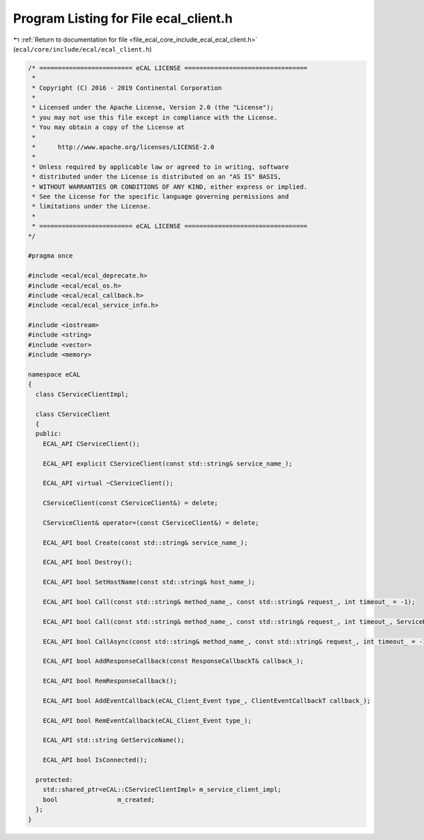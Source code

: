 
.. _program_listing_file_ecal_core_include_ecal_ecal_client.h:

Program Listing for File ecal_client.h
======================================

|exhale_lsh| :ref:`Return to documentation for file <file_ecal_core_include_ecal_ecal_client.h>` (``ecal/core/include/ecal/ecal_client.h``)

.. |exhale_lsh| unicode:: U+021B0 .. UPWARDS ARROW WITH TIP LEFTWARDS

.. code-block:: cpp

   /* ========================= eCAL LICENSE =================================
    *
    * Copyright (C) 2016 - 2019 Continental Corporation
    *
    * Licensed under the Apache License, Version 2.0 (the "License");
    * you may not use this file except in compliance with the License.
    * You may obtain a copy of the License at
    * 
    *      http://www.apache.org/licenses/LICENSE-2.0
    * 
    * Unless required by applicable law or agreed to in writing, software
    * distributed under the License is distributed on an "AS IS" BASIS,
    * WITHOUT WARRANTIES OR CONDITIONS OF ANY KIND, either express or implied.
    * See the License for the specific language governing permissions and
    * limitations under the License.
    *
    * ========================= eCAL LICENSE =================================
   */
   
   #pragma once
   
   #include <ecal/ecal_deprecate.h>
   #include <ecal/ecal_os.h>
   #include <ecal/ecal_callback.h>
   #include <ecal/ecal_service_info.h>
   
   #include <iostream>
   #include <string>
   #include <vector>
   #include <memory>
   
   namespace eCAL
   {
     class CServiceClientImpl;
   
     class CServiceClient
     {
     public:
       ECAL_API CServiceClient();
   
       ECAL_API explicit CServiceClient(const std::string& service_name_);
   
       ECAL_API virtual ~CServiceClient();
   
       CServiceClient(const CServiceClient&) = delete;
   
       CServiceClient& operator=(const CServiceClient&) = delete;
   
       ECAL_API bool Create(const std::string& service_name_);
   
       ECAL_API bool Destroy();
   
       ECAL_API bool SetHostName(const std::string& host_name_);
   
       ECAL_API bool Call(const std::string& method_name_, const std::string& request_, int timeout_ = -1);
   
       ECAL_API bool Call(const std::string& method_name_, const std::string& request_, int timeout_, ServiceResponseVecT* service_response_vec_);
   
       ECAL_API bool CallAsync(const std::string& method_name_, const std::string& request_, int timeout_ = -1);
   
       ECAL_API bool AddResponseCallback(const ResponseCallbackT& callback_);
   
       ECAL_API bool RemResponseCallback();
   
       ECAL_API bool AddEventCallback(eCAL_Client_Event type_, ClientEventCallbackT callback_);
   
       ECAL_API bool RemEventCallback(eCAL_Client_Event type_);
   
       ECAL_API std::string GetServiceName();
   
       ECAL_API bool IsConnected();
   
     protected:
       std::shared_ptr<eCAL::CServiceClientImpl> m_service_client_impl;
       bool                m_created;
     };
   }

